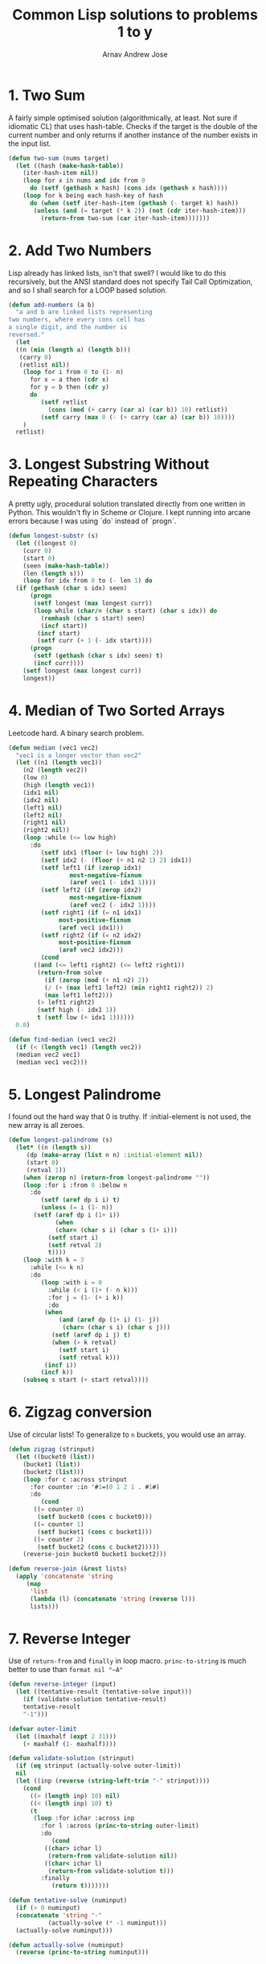 #+title: Common Lisp solutions to problems 1 to y
#+author: Arnav Andrew Jose

* 1. Two Sum
A fairly simple optimised solution (algorithmically, at least. Not sure if idiomatic CL) that uses hash-table.
Checks if the target is the double of the current number and only returns if another instance of the number exists in the input list.

#+BEGIN_SRC lisp :tangle solutions/two-sum.lisp
  (defun two-sum (nums target)
    (let ((hash (make-hash-table))
	  (iter-hash-item nil))
      (loop for x in nums and idx from 0
	    do (setf (gethash x hash) (cons idx (gethash x hash))))
      (loop for k being each hash-key of hash
	    do (when (setf iter-hash-item (gethash (- target k) hash))
		 (unless (and (= target (* k 2)) (not (cdr iter-hash-item)))
		   (return-from two-sum (car iter-hash-item)))))))
#+END_SRC

* 2. Add Two Numbers
Lisp already has linked lists, isn't that swell? I would like to do this recursively, but the ANSI standard does not specify Tail Call Optimization, and so I shall search for a LOOP based solution.
#+BEGIN_SRC lisp :tangle solutions/add-two-numbers.lisp
  (defun add-numbers (a b)
    "a and b are linked lists representing
  two numbers, where every cons cell has
  a single digit, and the number is
  reversed."
    (let
	((n (min (length a) (length b)))
	 (carry 0)
	 (retlist nil))
      (loop for i from 0 to (1- n)
	    for x = a then (cdr x)
	    for y = b then (cdr y)
	    do
	       (setf retlist
		     (cons (mod (+ carry (car a) (car b)) 10) retlist))
	       (setf carry (max 0 (- (+ carry (car a) (car b)) 10))))
      )
    retlist)
#+END_SRC

* 3. Longest Substring Without Repeating Characters
A pretty ugly, procedural solution translated directly from one written in Python. This wouldn't fly in Scheme or Clojure.
I kept running into arcane errors because I was using `do` instead of  `progn`.

#+BEGIN_SRC lisp :tangle solutions/largest-substring.lisp
  (defun longest-substr (s)
    (let ((longest 0)
	  (curr 0)
	  (start 0)
	  (seen (make-hash-table))
	  (len (length s)))
      (loop for idx from 0 to (- len 1) do
	(if (gethash (char s idx) seen)
	    (progn
	     (setf longest (max longest curr))
	     (loop while (char/= (char s start) (char s idx)) do
	       (remhash (char s start) seen)
	       (incf start))
	      (incf start)
	      (setf curr (+ 1 (- idx start))))
	    (progn
	     (setf (gethash (char s idx) seen) t)
	     (incf curr))))
      (setf longest (max longest curr))
      longest))
#+END_SRC

* 4. Median of Two Sorted Arrays
Leetcode hard. A binary search problem.

#+begin_src lisp :tangle solutions/two-median.lisp
  (defun median (vec1 vec2)
    "vec1 is a longer vector than vec2"
    (let ((n1 (length vec1))
	  (n2 (length vec2))
	  (low 0)
	  (high (length vec1))
	  (idx1 nil)
	  (idx2 nil)
	  (left1 nil)
	  (left2 nil)
	  (right1 nil)
	  (right2 nil))
      (loop :while (<= low high)
	    :do
	       (setf idx1 (floor (+ low high) 2))
	       (setf idx2 (- (floor (+ n1 n2 1) 2) idx1))
	       (setf left1 (if (zerop idx1)
			       most-negative-fixnum
			       (aref vec1 (- idx1 1))))
	       (setf left2 (if (zerop idx2)
			       most-negative-fixnum
			       (aref vec2 (- idx2 1))))
	       (setf right1 (if (= n1 idx1)
				most-positive-fixnum
				(aref vec1 idx1)))
	       (setf right2 (if (= n2 idx2)
				most-positive-fixnum
				(aref vec2 idx2)))
	       (cond
		 ((and (<= left1 right2) (<= left2 right1))
		  (return-from solve
		    (if (zerop (mod (+ n1 n2) 2))
			(/ (+ (max left1 left2) (min right1 right2)) 2)
			(max left1 left2)))
		  (> left1 right2)
		  (setf high (- idx1 1))
		  t (setf low (+ idx1 1))))))
    0.0)

  (defun find-median (vec1 vec2)
    (if (< (length vec1) (length vec2))
	(median vec2 vec1)
	(median vec1 vec2)))
#+end_src

* 5. Longest Palindrome
I found out the hard way that 0 is truthy. If :initial-element is not used, the new array is all zeroes.
#+begin_src lisp :tangle solutions/longest-palindrome.lisp
  (defun longest-palindrome (s)
    (let* ((n (length s))
	   (dp (make-array (list n n) :initial-element nil))
	   (start 0)
	   (retval 1))
      (when (zerop n) (return-from longest-palindrome ""))
      (loop :for i :from 0 :below n
	    :do
	       (setf (aref dp i i) t)
	       (unless (= i (1- n))
		 (setf (aref dp i (1+ i))
		       (when
			   (char= (char s i) (char s (1+ i)))
			 (setf start i)
			 (setf retval 2)
			 t))))
      (loop :with k = 3
	    :while (<= k n)
	    :do
	       (loop :with i = 0
		     :while (< i (1+ (- n k)))
		     :for j = (1- (+ i k))
		     :do
			(when
			    (and (aref dp (1+ i) (1- j))
				 (char= (char s i) (char s j)))
			  (setf (aref dp i j) t)
			  (when (> k retval)
			    (setf start i)
			    (setf retval k)))
			(incf i))
	       (incf k))
      (subseq s start (+ start retval))))
#+end_src

* 6. Zigzag conversion
Use of circular lists! To generalize to ~n~ buckets, you would use an array.
#+begin_src lisp :tangle solutions/zigzag-conversion.lisp
  (defun zigzag (strinput)
    (let ((bucket0 (list))
	  (bucket1 (list))
	  (bucket2 (list)))
      (loop :for c :across strinput
	    :for counter :in '#1=(0 1 2 1 . #1#)
	    :do
	       (cond
		 ((= counter 0)
		  (setf bucket0 (cons c bucket0)))
		 ((= counter 1)
		  (setf bucket1 (cons c bucket1)))
		 ((= counter 2)
		  (setf bucket2 (cons c bucket2)))))
      (reverse-join bucket0 bucket1 bucket2)))

  (defun reverse-join (&rest lists)
    (apply 'concatenate 'string
	   (map
	    'list
	    (lambda (l) (concatenate 'string (reverse l)))
	    lists)))
#+end_src

* 7. Reverse Integer
Use of ~return-from~ and ~finally~ in loop macro. ~princ-to-string~ is much better to use than ~format nil "~A"~
#+begin_src lisp :tangle solutions/reverse-integer.lisp
  (defun reverse-integer (input)
    (let ((tentative-result (tentative-solve input)))
      (if (validate-solution tentative-result)
	  tentative-result
	  "-1")))

  (defvar outer-limit
    (let ((maxhalf (expt 2 31)))
      (+ maxhalf (1- maxhalf))))

  (defun validate-solution (strinput)
    (if (eq strinput (actually-solve outer-limit))
	nil
	(let ((inp (reverse (string-left-trim "-" strinput))))
	  (cond
	    ((> (length inp) 10) nil)
	    ((< (length inp) 10) t)
	    (t
	     (loop :for ichar :across inp
		   :for l :across (princ-to-string outer-limit)
		   :do
		      (cond
			((char> ichar l)
			 (return-from validate-solution nil))
			((char< ichar l)
			 (return-from validate-solution t)))
		   :finally
		      (return t)))))))

  (defun tentative-solve (numinput)
    (if (> 0 numinput)
	(concatenate 'string "-"
		     (actually-solve (* -1 numinput)))
	(actually-solve numinput)))

  (defun actually-solve (numinput)
    (reverse (princ-to-string numinput)))
#+end_src

* 8. Atoi
Another question where we act as good sports and pretend common lisp only has 32-bit integers.
Shows off ~defconstant~, ~read-from-string~, and literal whitespace characters.
#+begin_src lisp :tangle solutions/atoi.lisp
(defconstant min-integer-string "-2147483648")
(defconstant max-integer-string "+2147483647")

(defun atoi (strinput)
  (read-from-string (clamp (sign-and-digits strinput))))

(defun remove-leading-whitespace (strinput)
  (string-left-trim '(#\Space #\TAB #\Newline) strinput))

(defun sign-and-digits (strinput)
  (let*
      ((trimmed (remove-leading-whitespace strinput))
       (sign-maybe (aref trimmed 0))
       (sign (cond
	       ((char= sign-maybe #\+) #\+)
	       ((char= sign-maybe #\-) #\-)
	       (t #\+)))
       (rest (string-left-trim "+-0" trimmed)))
    (cons sign
    (loop :for ch :across rest
	  :while (digit-char-p ch)
	  :collect ch))))

(defun clamp (normalised-list)
  (let* ((sign (car normalised-list))
	 (digits (cdr normalised-list))
	 (comparing-to
	   (string-left-trim
	    "+-"
	    (if
	     (char= sign #\+)
	     max-integer-string
	     min-integer-string)))
	 (diglen (length digits))
	 (complen (length comparing-to)))
    (cond
      ((< diglen complen)
       (concatenate 'string normalised-list))
      ((> diglen complen)
       (concatenate 'string `(,sign) comparing-to))
      (t
       (loop :for digit :in digits
	     :for c :across comparing-to
	     :when (char> digit c)
	       :return (concatenate 'string `(,sign) comparing-to)
	     :when (char< digit c)
	       :return (concatenate 'string normalised-list)
	     :finally
		(concatenate 'string `(,sign) comparing-to))))))
#+end_src

* 9. Palindrome number
Horrible question
#+begin_src lisp :tangle solutions/palindrome-number.lisp
  (defun palindrome-number (intinput)
    (if (< intinput 0)
	nil
      (let (s (princ-to-string intinput))
	(eq s (reverse s)))))
#+end_src

* 10. Regular expressions
You could do this with the excellent [[https://github.com/isoraqathedh/cl-simple-fsm/][finite-state-machine]] library,
but I'm trying to achieve as much as I can without using quicklisp.
Here we see our first recursive solution.
Using a :keyword as a pseudo-option type.
#+begin_src lisp :tangle solutions/regular-expression.lisp
  (defun small-matcher (expr s)
    (cond
      ((string= s expr)
       t)
      ((string= expr "")
       nil)
      ((and (string= s "")
	    (char= (aref expr 1) #\*))
       t)
      ((string= s "")
       nil)
      ((and (= (length s) 1) (string= expr "."))
       t)
      ((= (length expr) 1)
       nil)
      (t :continue)))

  (defun is-match (expr s)
    (let ((matchres (small-matcher expr s)))
      (if
       (not (eq matchres :continue))
       matchres
       (if
	(char/= #\* (aref expr 1))
	(if (or
	     (char= (aref expr 0) #\.)
	     (char= (aref expr 0) (aref s 0)))
	    (is-match
	     (subseq expr 1)
	     (subseq s 1))
	    nil)
	(if
	 (or
	  (char= (aref expr 0) #\.)
	  (char= (aref expr 0)
		 (aref s 0)))
	 (or
	  (is-match expr
		    (subseq s 1))
	  (is-match (subseq expr 2)
		    (subseq s 1)))
	 (is-match (subseq expr 2) s))))))
#+end_src

* 11. Container with water
Greedy algorithm, first use of vectors
in this series
#+begin_src lisp :tangle solutions/container-with-water.lisp
  (defun container-with-water (bars)
    "find the maximum amount of water that can be
  fit between any two bars in the vector BARS."
    (loop :with start = 0
	  :with end = (1- (length bars))
	  :with curmax = 0
	  :while (<= start end)
	  :do
	     (setf curmax
		   (max curmax
			(* (- end start)
			   (min (aref bars start)
				(aref bars end)))))
	  :if (< (aref bars start)
		 (aref bars end))
	    :do (setf start (1+ start))
	  :else
	    :do (setf end (1- end))
	  :finally
	     (return curmax)))
#+end_src
* 12. Integer to roman
If it looks stupid but it works, it's not stupid.
#+begin_src lisp :tangle solutions/integer-to-roman.lisp
  (defun integer-to-roman (intinput &optional (acc ""))
    (cond
      ((> intinput 4000)
       (error "Values larger than 4000 not supported"))
      ((>= intinput 1000)
       (integer-to-roman
	(- intinput 1000)
	(concatenate 'string acc "M")))
      ((>= intinput 900)
       (integer-to-roman
	(- intinput 900)
	(concatenate 'string acc "CM")))
      ((>= intinput 500)
       (integer-to-roman
	(- intinput 500)
	(concatenate 'string acc "D")))
      ((>= intinput 400)
       (integer-to-roman
	(- intinput 400)
	(concatenate 'string acc "CD")))
      ((>= intinput 100)
       (integer-to-roman
	(- intinput 100)
	(concatenate 'string acc "C")))
      ((>= intinput 90)
       (integer-to-roman
	(- intinput 90)
	(concatenate 'string acc "XC")))
      ((>= intinput 50)
       (integer-to-roman
	(- intinput 50)
	(concatenate 'string acc "L")))
      ((>= intinput 40)
       (integer-to-roman
	(- intinput 40)
	(concatenate 'string acc "XL")))
      ((>= intinput 10)
       (integer-to-roman
	(- intinput 10)
	(concatenate 'string acc "X")))
      ((>= intinput 9)
       (integer-to-roman
	(- intinput 9)
	(concatenate 'string acc "IX")))
      ((>= intinput 5)
       (integer-to-roman
	(- intinput 5)
	(concatenate 'string acc "V")))
      ((>= intinput 4)
       (integer-to-roman
	(- intinput 4)
	(concatenate 'string acc "IV")))
      ((>= intinput 1)
       (integer-to-roman
	(- intinput 1)
	(concatenate 'string acc "I")))
      (t acc)))
#+end_src
* 13. Roman to integer
Using destructuring within the loop macro to great effect.
#+begin_src lisp :tangle solutions/roman-to-integer.lisp
  (defun string-prefix? (prefix str)
    (if (< (length str) (length prefix))
	nil
	(loop :for pchar :across prefix
	      :for schar :across str
	      :when (char/= pchar schar)
		:return nil
	      :finally (return t))))

  (defun roman-to-integer (roman-string)
    (loop :with sum = 0
	  :with str = roman-string
	  :do
	     (loop :for (prefix . value)
		     :in
		   '(("IV" . 4)
		     ("IX" . 9)
		     ("XL" . 40)
		     ("XC" . 90)
		     ("CD" . 400)
		     ("CM" . 900)
		     ("I"  . 1)
		     ("V"  . 5)
		     ("X"  . 10)
		     ("L"  . 50)
		     ("C"  . 100)
		     ("D"  . 500)
		     ("M"  . 1000))
		   :when (string-prefix? prefix str)
		     :do (setf sum (+ sum value))
			 (setf str (subseq str (length prefix)))
			 (return))
	  :when (string= str "")
	    :return sum))
#+end_src
* 14. Longest common prefix
First use of reduce and also of :always clause in loop macro.
Always corresponds to something like ~all()~ in python.
We don't have generators by default in Common Lisp and so
will have to resort to using the loop macro for all of this stuff.
#+begin_src lisp :tangle solutions/longest-common-prefix.lisp
  (defun min-length (strings)
    (reduce
     (lambda (a b) (min a (length b)))
     strings
     :initial-value most-positive-fixnum))

  (defun longest-common-prefix (strings)
    (cond
      ((eq strings nil)
       nil)
      ((= (length strings) 1)
       (car strings))
      (t
       (loop
	 :with res = (min-length strings)
	 :for end :from (1- res) :downto 0
	 :for compchar = (char (car strings) end)
	 :unless
	 (loop :for str :in strings
	       :always
	       (char=
		(char str end)
		compchar))
	 :do (setf res end)
	 :finally
	    (return
	      (subseq (car strings) 0 res))))))
#+end_src
